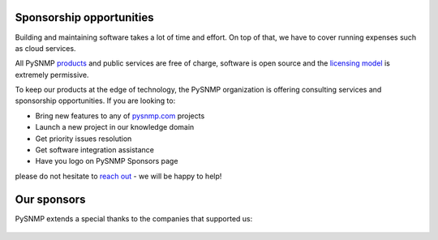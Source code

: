 
.. _sponsors:

Sponsorship opportunities
-------------------------

Building and maintaining software takes a lot of time and effort. On top
of that, we have to cover running expenses such as cloud services.

All PySNMP `products <https://www.pysnmp.com/#our-projects>`_ and public
services are free of charge, software is open source and the
`licensing model <https://www.pysnmp.com/license.html>`_ is extremely
permissive.

To keep our products at the edge of technology, the PySNMP organization is offering
consulting services and sponsorship opportunities. If you are looking
to:

* Bring new features to any of `pysnmp.com <https://www.pysnmp.com/#our-projects>`_ projects
* Launch a new project in our knowledge domain
* Get priority issues resolution
* Get software integration assistance
* Have you logo on PySNMP Sponsors page

please do not hesitate to `reach out <mailto:support@lextudio.com>`_ - we
will be happy to help!

Our sponsors
------------

PySNMP extends a special thanks to the companies that supported us:

.. figure:: .static/inexio_logo.svg
   :target: https://github.com/inexio
   :width: 40%
   :align: center
